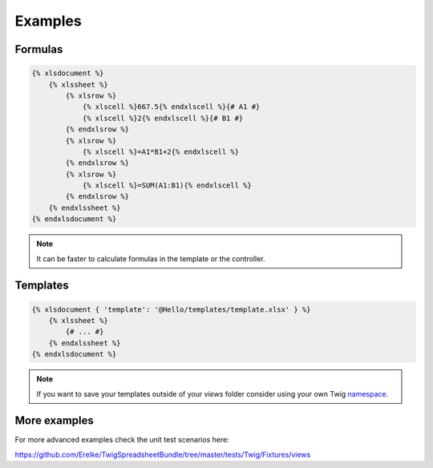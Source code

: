 Examples
========

Formulas
--------

.. code-block:: twig

    {% xlsdocument %}
        {% xlssheet %}
            {% xlsrow %}
                {% xlscell %}667.5{% endxlscell %}{# A1 #}
                {% xlscell %}2{% endxlscell %}{# B1 #}
            {% endxlsrow %}
            {% xlsrow %}
                {% xlscell %}=A1*B1+2{% endxlscell %}
            {% endxlsrow %}
            {% xlsrow %}
                {% xlscell %}=SUM(A1:B1){% endxlscell %}
            {% endxlsrow %}
        {% endxlssheet %}
    {% endxlsdocument %}

.. note:: It can be faster to calculate formulas in the template or the controller.

Templates
---------

.. code-block:: twig

    {% xlsdocument { 'template': '@Hello/templates/template.xlsx' } %}
        {% xlssheet %}
            {# ... #}
        {% endxlssheet %}
    {% endxlsdocument %}

.. note::

    If you want to save your templates outside of your `views` folder consider using your own Twig namespace_.

.. _namespace: http://symfony.com/doc/current/templating/namespaced_paths.html

More examples
-------------

For more advanced examples check the unit test scenarios here:

https://github.com/Erelke/TwigSpreadsheetBundle/tree/master/tests/Twig/Fixtures/views
